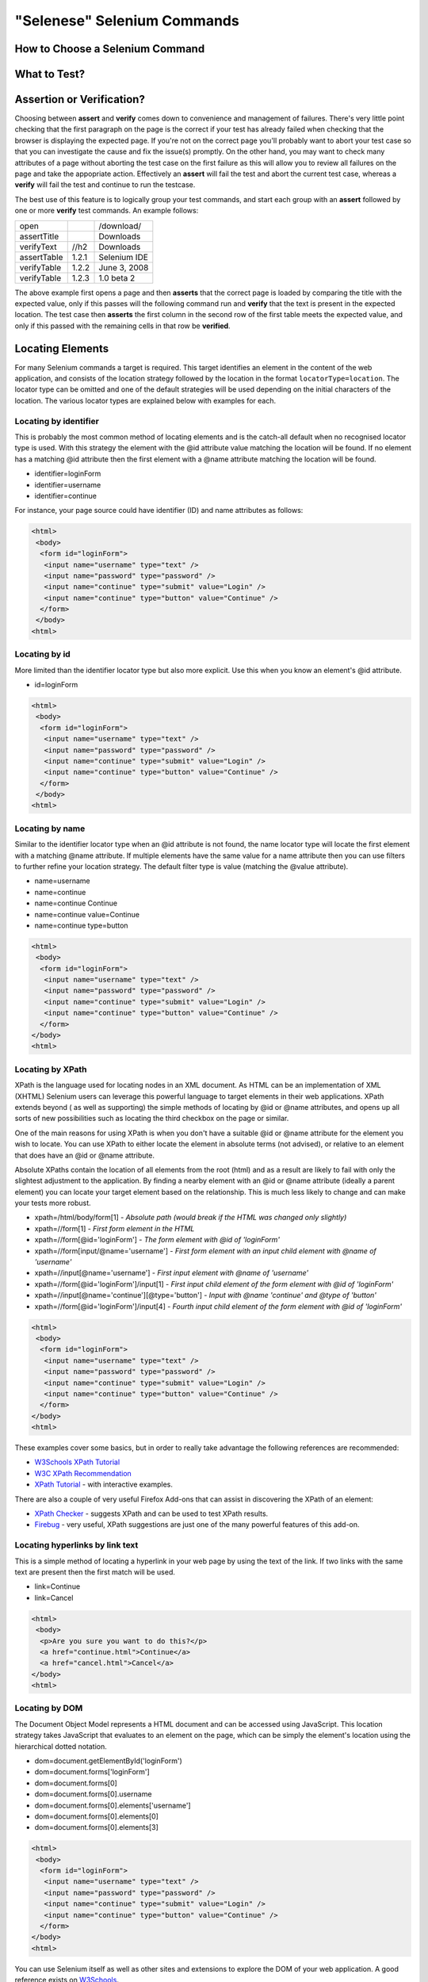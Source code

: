 .. _chapter04-reference:

"Selenese" Selenium Commands 
=============================

.. Dave: Is this basically a reworking and extension of the existing 'Selenium 
   Reference'? -Dave 1/6/09 3:49 PM

.. Paul: No, we are going to give them lots more.  Basically how to choose the right 
   command to do a specific job.  I can help you with this if you need it.  This 
   like this....when would I use verifyTexPresent vs. verifyText? Also, the 
   command reference has NO examples.  We'll give them examples.  You may need 
   to take sometime of a sample website.  We can help them know how to choose 
   certain commands for certain jobs.
   We can also give them tradeoffs of different commands, and limitations

.. Dave: Sounds good. Perhaps we can use the seleniumhq.org website for our examples?

How to Choose a Selenium Command
--------------------------------

.. Paul: This may not be the best title for the introduction of this section, 
   so Dave, don't let this one mislead you.  You can change this if you need to. 
.. Dave: I like this topic, but like you say it might not be the best title. 
   Perhaps 'Choosing the right Selenium command'
.. Paul: Dave, I could probably write this section.  Would you like me to? 

What to Test?
-------------

.. Paul: So if given a page...Would they test every single item on the page?  
   Not normally.  Would the check the content of each paragraph?  Depends on 
   the paragraph.  Like, paragraphs on a company contact page probably won't 
   change frequently and they may want to test the text itself.  A different 
   page, they may want to test the paragraph exists.  Another page where the 
   content is constantly changed by web-designers, they may only want to test 
   the heading and page title.

.. Dave: So a discussion of checks vs risk. If content is high importance to 
   your scenario then it should be tested, if it is inconsequential or 
   covered by other similar scenarios then either a superficial check is 
   enough or no check at all (again, depending ont he importance of the 
   content).

.. Paul: Yes, all of that.  but also, the user must keep in mind what their 
   test goal is.  What IS it that they REALLY need to check.  I can give a 
   good example from my current experience.....We check page rendering and for
   broken links, I call these our "UI Tests".   Then we're building "smoke
   tests" for basic functionality that follow the common user scenarios.
   For our UI Tests, our web-designers frequently (with a capital F) change 
   content.  Mostly for testing page rendering I test for structure rather 
   than content.  But 'stable content' such as the corporate content info, 
   copywrite statements, company logo images, etc, I would test the actual 
   content since they don't change frequently and they are highly important 
   for the company image.  We can include these kinds of decisions-tradeoffs 
   in this section.

.. Santi: this seems more like a guide for automation testing more than a 
   selenium sepeific topic. I like the idea and I think most of the people will
   reach selenium withou having this clear, but maybe we should leave this kind
   of topics for last, when all the essential Selenium specifics are covered.

Assertion or Verification? 
--------------------------

Choosing between **assert** and **verify** comes down to convenience and 
management of failures. There's very little point checking that the first 
paragraph on the page is the correct if your test has already failed when 
checking that the browser is displaying the expected page. If you're not on 
the correct page you'll probably want to abort your test case so that you can 
investigate the cause and fix the issue(s) promptly. On the other hand, you 
may want to check many attributes of a page without aborting the test case on 
the first failure as this will allow you to review all failures on the page 
and take the appopriate action. Effectively an **assert** will fail the test 
and abort the current test case, whereas a **verify** will fail the test and 
continue to run the testcase. 

The best use of this feature is to logically group your test commands, and 
start each group with an **assert** followed by one or more **verify** test 
commands. An example follows:

============    =====   ============
open                    /download/      
assertTitle             Downloads       
verifyText      //h2    Downloads       
assertTable     1.2.1   Selenium IDE    
verifyTable     1.2.2   June 3, 2008    
verifyTable     1.2.3   1.0 beta 2      
============    =====   ============

The above example first opens a page and then **asserts** that the correct page 
is loaded by comparing the title with the expected value, only if this passes 
will the following command run and **verify** that the text is present in the 
expected location. The test case then **asserts** the first column in the second
row of the first table meets the expected value, and only if this passed with 
the remaining cells in that row be **verified**.

.. Paul: Dave did you write this above section?  This is exactly what I had 
   in mind also. Nice job!  I couldn't have written it better.

.. Dave: Cool. We must be on the same wavelength!

Locating Elements 
-----------------

For many Selenium commands a target is required. This target identifies an 
element in the content of the web application, and consists of the location 
strategy followed by the location in the format ``locatorType=location``. The 
locator type can be omitted and one of the default strategies will be used 
depending on the initial characters of the location. The various locator types
are explained below with examples for each.

.. Santi: I really liked how this section was taken. But I found that most of
   the locator strategies repeat the same HTML fragment over a over. Couldn't
   we put A example HTML code before starting with each strategie and then use
   that one on all of them?

Locating by identifier
~~~~~~~~~~~~~~~~~~~~~~

This is probably the most common method of locating elements and is the 
catch-all default when no recognised locator type is used. With this strategy
the element with the @id attribute value matching the location will be found. If
no element has a matching @id attribute then the first element with a @name 
attribute matching the location will be found.

.. Paul: Are you illustrating a locator in a Sel command?  I think you are.  
   Let's put it in the context of a command like verifyText or 
   verifyElementPresent.  It needs context.  I was confused at first what 
   this was doing here.

.. Dave: I agree that this section needs context.

- identifier=loginForm
- identifier=username
- identifier=continue

.. TODO: Colors here!

For instance, your page source could have identifier (ID) and name attributes 
as follows:
           
.. code-block:: html

  <html>
   <body>
    <form id="loginForm">
     <input name="username" type="text" />
     <input name="password" type="password" />
     <input name="continue" type="submit" value="Login" />
     <input name="continue" type="button" value="Continue" />
    </form>
   </body>
  <html>

Locating by id 
~~~~~~~~~~~~~~

More limited than the identifier locator type but also more explicit. Use 
this when you know an element's @id attribute.

- id=loginForm

.. TODO: Colors here!

.. code-block:: html

   <html>
    <body>
     <form id="loginForm">
      <input name="username" type="text" />
      <input name="password" type="password" />
      <input name="continue" type="submit" value="Login" />
      <input name="continue" type="button" value="Continue" />
     </form>
    </body>
   <html>


.. Paul: There's an important use of this, and similar locators.  These vs. 
   xpath allow Selenium to test UI elements independent of it's location on 
   the page.  So if the page structure and organization is altered, the test 
   will still pass.  One may, or may not, want to also test whether the page 
   structure changes.  In the case where web-designers frequently alter the 
   page, but it's functionality must be regression tested, testing via ID and 
   NAME attribs, or really via any HTML property becomes very important.

Locating by name 
~~~~~~~~~~~~~~~~

Similar to the identifier locator type when an @id attribute is not found, 
the name locator type will locate the first element with a matching @name 
attribute. If multiple elements have the same value for a name attribute then 
you can use filters to further refine your location strategy. The default 
filter type is value (matching the @value attribute).

.. Paul: I'm indenting your examples and making the Courier New--hope ya don't
   mind! Actually, they look like they're already in Courier front, but I'm 
   adding that explicetly as Google Docs couldn't seem to figure out what the 
   font was

.. Dave: These are just quick examples and I expected them to be refined. 
   Style is fine as you have it.

- name=username
- name=continue
- name=continue Continue
- name=continue value=Continue
- name=continue type=button

.. TODO: Colors here!

.. code-block:: html

   <html>
    <body>
     <form id="loginForm">
      <input name="username" type="text" />
      <input name="password" type="password" />
      <input name="continue" type="submit" value="Login" />
      <input name="continue" type="button" value="Continue" />
     </form>
   </body>
   <html>

Locating by XPath 
~~~~~~~~~~~~~~~~~

XPath is the language used for locating nodes in an XML document. As HTML can 
be an implementation of XML (XHTML) Selenium users can leverage this powerful 
language to target elements in their web applications. XPath extends beyond (
as well as supporting) the simple methods of locating by @id or @name 
attributes, and opens up all sorts of new possibilities such as locating the 
third checkbox on the page or similar. 

.. Dave: Is it worth mentioning the varying support of XPath (native in 
   Firefox, using Google AJAXSLT or the new method in IE)? Probably an 
   advanced topic if needed at all..?

One of the main reasons for using XPath is when you don't have a suitable @id 
or @name attribute for the element you wish to locate. You can use XPath to 
either locate the element in absolute terms (not advised), or relative to an 
element that does have an @id or @name attribute.

Absolute XPaths contain the location of all elements from the root (html) and 
as a result are likely to fail with only the slightest adjustment to the 
application. By finding a nearby element with an @id or @name attribute (ideally
a parent element) you can locate your target element based on the relationship.
This is much less likely to change and can make your tests more robust.

- xpath=/html/body/form[1] - *Absolute path (would break if the HTML was 
  changed only slightly)*
- xpath=//form[1] - *First form element in the HTML*
- xpath=//form[@id='loginForm'] - *The form element with @id of 'loginForm'*
- xpath=//form[input/\@name='username'] - *First form element with an input child
  element with @name of 'username'*
- xpath=//input[@name='username'] - *First input element with @name of 
  'username'*
- xpath=//form[@id='loginForm']/input[1] - *First input child element of the 
  form element with @id of 'loginForm'*
- xpath=//input[@name='continue'][@type='button'] - *Input with @name 'continue'
  and @type of 'button'*
- xpath=//form[@id='loginForm']/input[4] - *Fourth input child element of the 
  form element with @id of 'loginForm'*


.. TODO: Colors here!

.. code-block:: html

   <html>
    <body>
     <form id="loginForm">
      <input name="username" type="text" />
      <input name="password" type="password" />
      <input name="continue" type="submit" value="Login" />
      <input name="continue" type="button" value="Continue" />
     </form>
   </body>
   <html>


These examples cover some basics, but in order to really take advantage the 
following references are recommended:

* `W3Schools XPath Tutorial <http://www.w3schools.com/Xpath/>`_ 
* `W3C XPath Recommendation <http://www.w3.org/TR/xpath>`_
* `XPath Tutorial 
  <http://www.zvon.org/xxl/XPathTutorial/General/examples.html>`_ 
  - with interactive examples. 

There are also a couple of very useful Firefox Add-ons that can assist in 
discovering the XPath of an element:

* `XPath Checker 
  <https://addons.mozilla.org/en-US/firefox/addon/1095?id=1095>`_ - suggests 
  XPath and can be used to test XPath results. 
* `Firebug <https://addons.mozilla.org/en-US/firefox/addon/1843>`_ - very 
  useful, XPath suggestions are just one of the many powerful features of 
  this add-on.

.. Dave: We could have screenshots of using these add-ons or incorporate the 
   short guide here http://seleniumhq.org/projects/core/xpath-help.html or 
   this may be out of scope.

Locating hyperlinks by link text 
~~~~~~~~~~~~~~~~~~~~~~~~~~~~~~~~

This is a simple method of locating a hyperlink in your web page by using the 
text of the link. If two links with the same text are present then the first 
match will be used.

- link=Continue
- link=Cancel

.. TODO: Colors here!

.. code-block:: html

  <html>
   <body>
    <p>Are you sure you want to do this?</p>
    <a href="continue.html">Continue</a> 
    <a href="cancel.html">Cancel</a>
  </body>
  <html>

Locating by DOM  
~~~~~~~~~~~~~~~

The Document Object Model represents a HTML document and can be accessed 
using JavaScript. This location strategy takes JavaScript that evaluates to 
an element on the page, which can be simply the element's location using the 
hierarchical dotted notation.

- dom=document.getElementById('loginForm')
- dom=document.forms['loginForm']
- dom=document.forms[0]
- dom=document.forms[0].username
- dom=document.forms[0].elements['username']
- dom=document.forms[0].elements[0]
- dom=document.forms[0].elements[3]

.. TODO: Colors here!
           
.. code-block:: html

   <html>
    <body>
     <form id="loginForm">
      <input name="username" type="text" />
      <input name="password" type="password" />
      <input name="continue" type="submit" value="Login" />
      <input name="continue" type="button" value="Continue" />
     </form>
   </body>
   <html>


You can use Selenium itself as well as other sites and extensions to explore 
the DOM of your web application. A good reference exists on `W3Schools 
<http://www.w3schools.com/HTMLDOM/dom_reference.asp>`_. 

.. Dave: This topic was written fairly quickly as I feel it's XPath's poor 
   cousin.

Locating by CSS
~~~~~~~~~~~~~~~

.. Santiago: This is a great replace for the slow XPATH locators and it hasn't
   been documented at all (also, there's a los of info around the web) -
   Santiago Suarez Ordoñez 1/6/09 12:20 PM  

.. Dave: I used one of these yesterday and it was really simple, I'll take a 
   look at writing this topic soon. This is the next topic that I'll be 
   working on.

.. Samti: Dave, are you still thinking of taking this topic? I have written
   about this and could throw some content really fast. I'll still wait some
   days for you to do it as this is your section not mine.
   
The "AndWait" commands 
----------------------
The difference etween a command and it's *AndWait*
alternative is that the regular command (e.g. *click*) will do the action and
continue with the following command as fast as it can. While the *AndWait*
alternative (e.g. *clickAndWait*) tells Selenium to **wait** for the page to
load after the action has been done. 

The *andWait* alternative is always used when the action causes the browser to
navigate to another page or reload the present one. 

.. note:: Keep in mind that if you use an *AndWait* command for an action that
   does not trigger a navigation/refresh, your test will fail. This happens 
   because Selenium will reach the *AndWait*'s timeout without seeing any 
   navigation or refresh being made, this is why Selenium raises a timeout 
   exception.

verifyTextPresent
-----------------

.. Paul: Use this when only when one is concerned about the text itself, that 
   it is present on the page, but it's position on the page is not important 
   for the verification.

verifyElementPresent
--------------------
 
.. Paul: Use this when the presence of the UI element, that is, the HTML tag 
   is what is important to the test.  Use this when the text itself is not 
   relevent. This is also used to verify an img exists, or that a link exists.
   Can also be used to verify items in a dynamic list (like of returned 
   search results) exist on the page.

verifyText
----------
 
.. Paul: Use this when not only the text itself must be checked, but also it's
   position on the page.

 echo 
 ----
 
.. Paul: Useful for debugging a script.  Also very useful for documenting 
   each section of a test and dumping that to an output log.  This can be 
   very useful for identifying bugs when verifications in a script fail. I 
   can come up with an example if you guys need me to.

 Selenium Variables
 ------------------
 
.. Paul: Do you guys use these?  I've been using them a lot lately.  I can 
   get some examples from our scripts at work and modify them for this 
   section if you need some examples.

 Store Commands
 --------------
 
.. Paul: These are really valiable.  I use them to set constants at the top 
   of my scripts.  Particularly username and password, but also various pre-
   known properties that need to be validated as 'expected results' of a test.
   That approach is also one step away from data-driven testing as these 
   present variable values can then be easily edited in Sel-RC to take values 
   passed by a test app from the command line or a file read into the app.

.. Santi: Not sure is all this Store commands are needed... We are explaining
   the same for the verify kind of commands on the topic above.

store 
-----

storeText 
---------

storeElementPresent 
-------------------

storeEval 
---------

Javascript Expression as a Parameter 
------------------------------------

.. Paul: Whoops, we need a section on Patterns for matching text, and 
   particularly should mention RegExp's

Alerts, Popups, and Multiple Windows
------------------------------------

.. Paul: This is an important area, people are constantly asking about this 
   on the forums.

AJAX and waitFor commands
-------------------------

.. Santiago: Nowadays, most of the applications has some AJAX and tends to be 
   a basic requirement for lots of tests, we should cover this topic as soon 
   as we can

Sequence of Evaluation
-----------------------

In what order does Selenium process each of these parameter components?  

.. Paul: There 's some stuff on the Reference about which order the 
   interpreter uses to evaluate locators.  We may need to do some research 
   though.  I haven't though about this one much, other than to be thinking 
   that we should think about it.

.. Santi: Is this about the locators used when no locatorType= prefix is used?
   If so, I think we should put this on the Locators topic.

Example Test Script
-------------------

.. Paul: My idea here was to have a simple sample web page or two, with a 
   sample script, that demonstrated how to select the right command for 
   different elements of the website.  We would need to create this, any real 
   website would prob be to complex.

.. Santi: Not sure is this is the right section for this content. There are some
   attempts for doing this on other sections also. I hope we cover this by the 
   end, when we have the whole docs structure better visualized.

